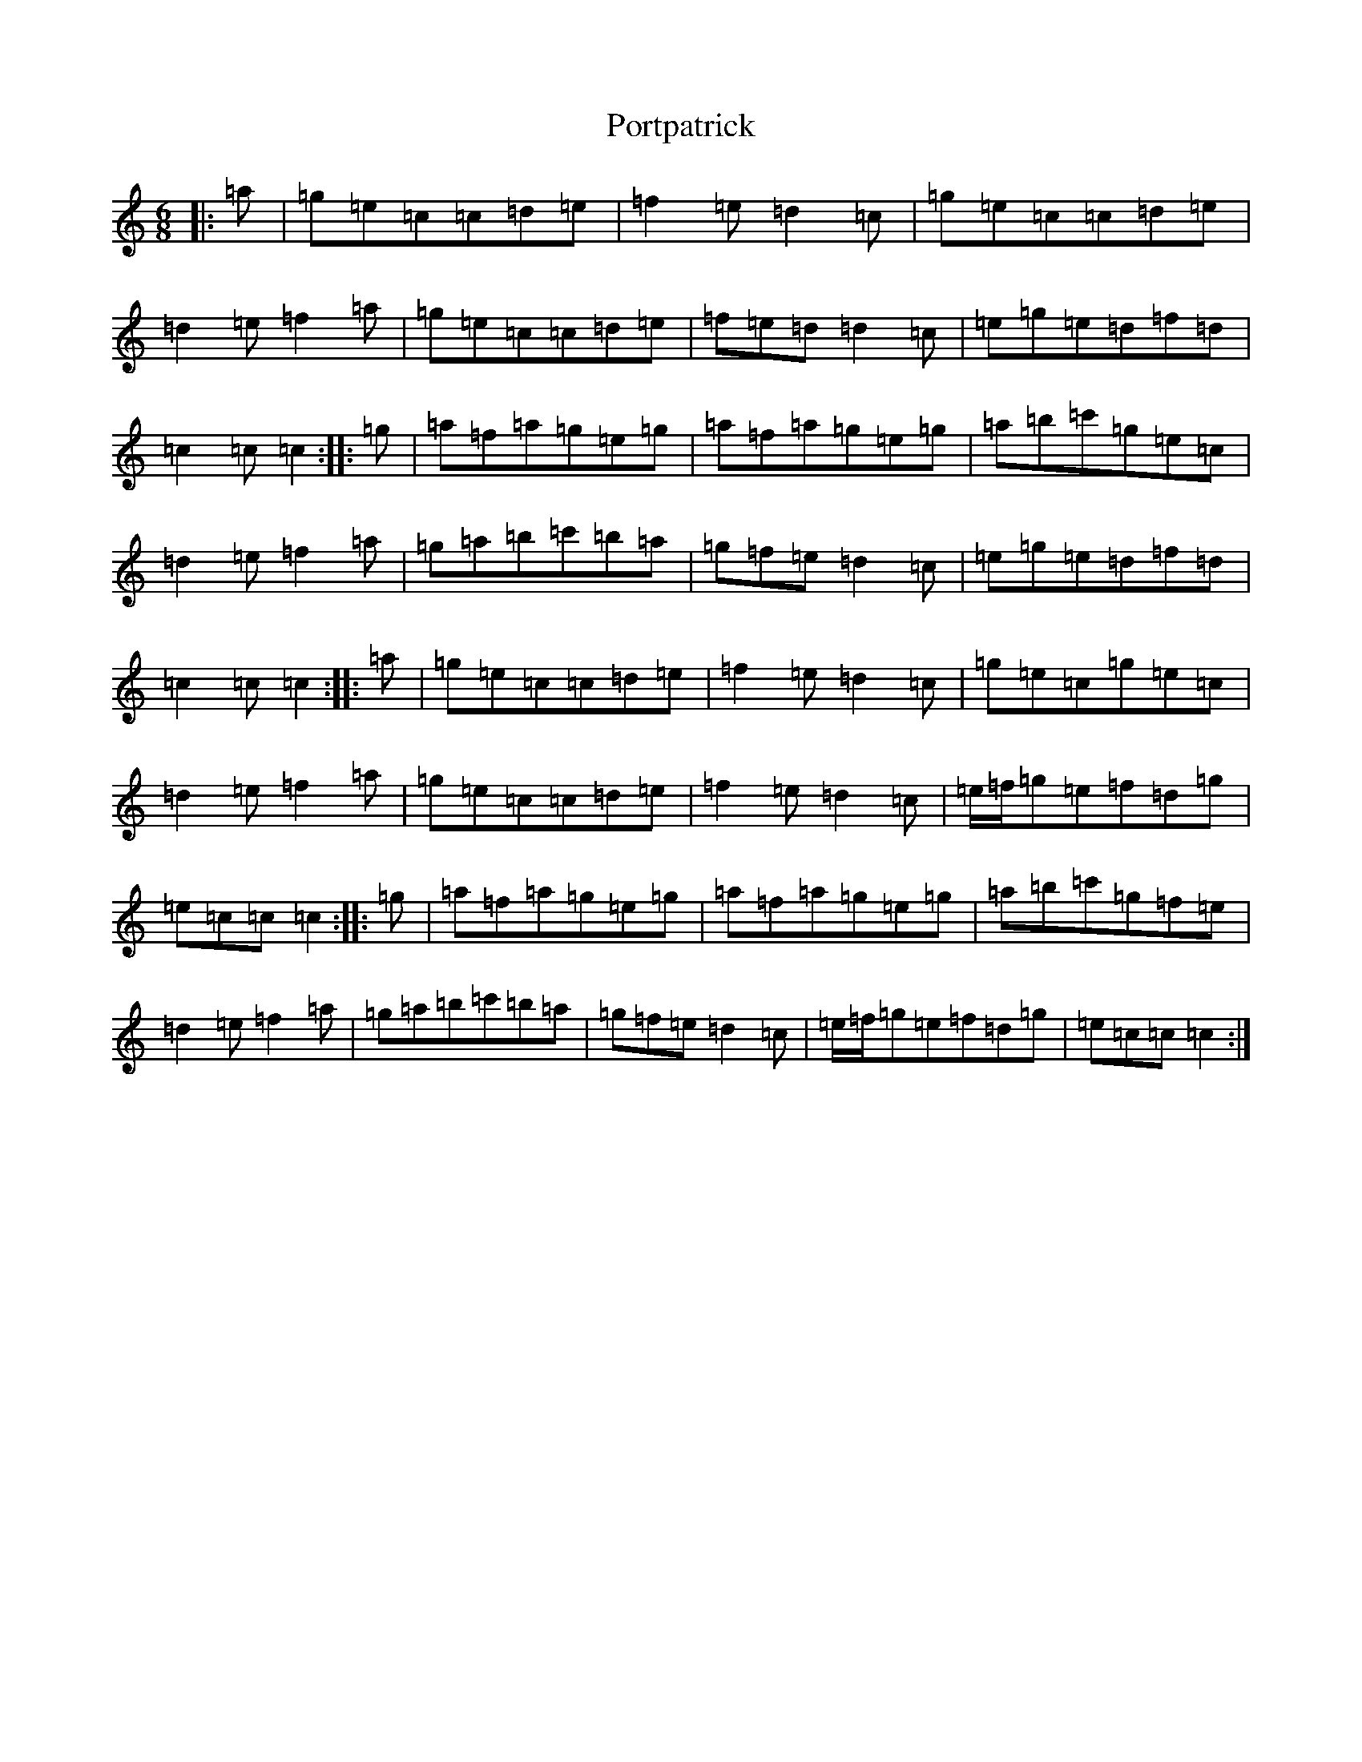 X: 17337
T: Portpatrick
S: https://thesession.org/tunes/1201#setting14490
R: jig
M:6/8
L:1/8
K: C Major
|:=a|=g=e=c=c=d=e|=f2=e=d2=c|=g=e=c=c=d=e|=d2=e=f2=a|=g=e=c=c=d=e|=f=e=d=d2=c|=e=g=e=d=f=d|=c2=c=c2:||:=g|=a=f=a=g=e=g|=a=f=a=g=e=g|=a=b=c'=g=e=c|=d2=e=f2=a|=g=a=b=c'=b=a|=g=f=e=d2=c|=e=g=e=d=f=d|=c2=c=c2:||:=a|=g=e=c=c=d=e|=f2=e=d2=c|=g=e=c=g=e=c|=d2=e=f2=a|=g=e=c=c=d=e|=f2=e=d2=c|=e/2=f/2=g=e=f=d=g|=e=c=c=c2:||:=g|=a=f=a=g=e=g|=a=f=a=g=e=g|=a=b=c'=g=f=e|=d2=e=f2=a|=g=a=b=c'=b=a|=g=f=e=d2=c|=e/2=f/2=g=e=f=d=g|=e=c=c=c2:|